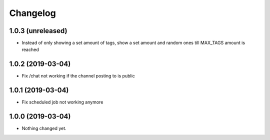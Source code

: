 Changelog
=========

1.0.3 (unreleased)
------------------

- Instead of only showing a set amount of tags, show a set amount and random ones till MAX_TAGS amount is reached


1.0.2 (2019-03-04)
------------------

- Fix /chat not working if the channel posting to is public


1.0.1 (2019-03-04)
------------------

- Fix scheduled job not working anymore


1.0.0 (2019-03-04)
------------------

- Nothing changed yet.
